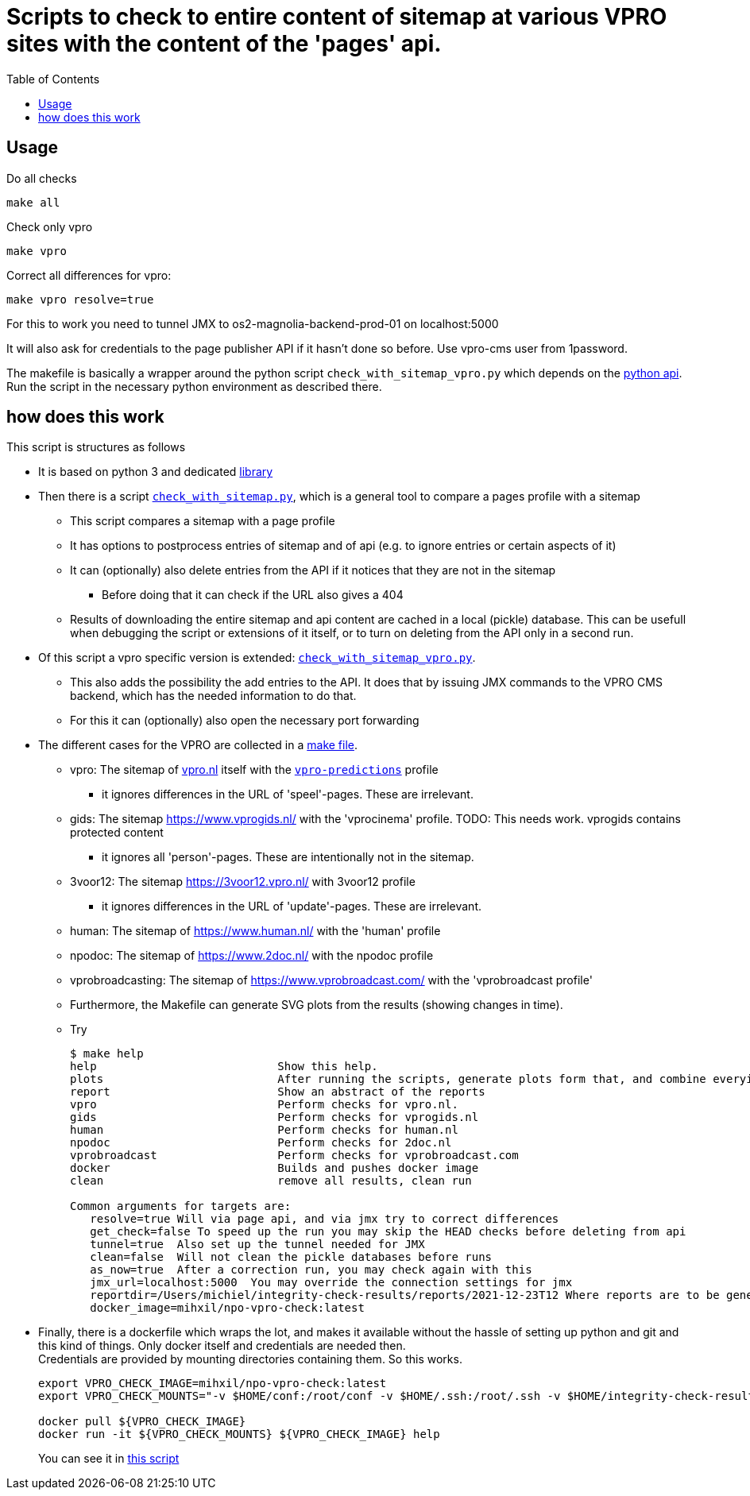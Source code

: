 = Scripts to check to entire content of sitemap at various VPRO sites with the content of the 'pages' api.
:toc:

== Usage

Do all checks

[source,bash]
----
make all
----

Check only vpro
[source,bash]
----
make vpro
----

Correct all differences for vpro:
[source,bash]
----
make vpro resolve=true
----
For this to work you need to tunnel JMX to os2-magnolia-backend-prod-01 on localhost:5000

It will also ask for credentials to the page publisher API if it hasn't done so before. Use vpro-cms user from 1password.

The makefile is basically a wrapper around the python script `check_with_sitemap_vpro.py` which depends on the
link:https://github.com/npo-poms/pyapi[python api]. Run the script in the necessary python environment as described there.

== how does this work

This script is structures as follows

* It is based on python 3 and dedicated link:https://github.com/npo-poms/pyapi[library]
* Then there is a script `link:../check_with_sitemap.py[check_with_sitemap.py]`, which is a general tool to compare a pages profile with a sitemap

  ** This script compares a sitemap with a page profile
  ** It has options to postprocess entries of sitemap and of api (e.g. to ignore entries or certain aspects of it)
  ** It can (optionally) also delete entries from the API if it notices that they are not in the sitemap
  *** Before doing that it can check if the URL also gives a 404
  ** Results of downloading the entire sitemap and api content are cached in a local (pickle) database. This can be usefull when debugging the script or extensions of it itself, or to turn on deleting from the API only in a second run.

* Of this script a vpro specific version is extended: `link:./check_with_sitemap_vpro.py[check_with_sitemap_vpro.py]`.
  ** This also adds the possibility the add entries to the API. It does that by issuing JMX commands to the VPRO CMS backend, which has the needed information to do that.
  ** For this it can (optionally) also open the necessary port forwarding

* The different cases for the VPRO are collected in a link:Makefile[make file].
  ** vpro: The sitemap of link:https://www.vpro.nl/sitemap.xml[vpro.nl] itself with the `link:https://rs.poms.omroep.nl/v1/api/profiles/vpro-predictions[vpro-predictions]` profile
    *** it ignores differences in the URL of 'speel'-pages. These are irrelevant.
  ** gids: The sitemap https://www.vprogids.nl/ with the 'vprocinema' profile. TODO: This needs work. vprogids contains protected content
    *** it ignores all 'person'-pages. These are intentionally not in the sitemap.
  ** 3voor12: The sitemap https://3voor12.vpro.nl/ with 3voor12 profile
    *** it ignores differences in the URL of 'update'-pages. These are irrelevant.
  ** human: The sitemap of https://www.human.nl/ with the 'human' profile
  ** npodoc: The sitemap of https://www.2doc.nl/ with the npodoc profile
  ** vprobroadcasting: The sitemap of https://www.vprobroadcast.com/ with the 'vprobroadcast profile'
  ** Furthermore, the Makefile can generate SVG plots from the results (showing changes in time).
  ** Try
+
[source]
----
$ make help
help                           Show this help.
plots                          After running the scripts, generate plots form that, and combine everying in one plot too.
report                         Show an abstract of the reports
vpro                           Perform checks for vpro.nl.
gids                           Perform checks for vprogids.nl
human                          Perform checks for human.nl
npodoc                         Perform checks for 2doc.nl
vprobroadcast                  Perform checks for vprobroadcast.com
docker                         Builds and pushes docker image
clean                          remove all results, clean run

Common arguments for targets are:
   resolve=true Will via page api, and via jmx try to correct differences
   get_check=false To speed up the run you may skip the HEAD checks before deleting from api
   tunnel=true  Also set up the tunnel needed for JMX
   clean=false  Will not clean the pickle databases before runs
   as_now=true  After a correction run, you may check again with this
   jmx_url=localhost:5000  You may override the connection settings for jmx
   reportdir=/Users/michiel/integrity-check-results/reports/2021-12-23T12 Where reports are to be generated
   docker_image=mihxil/npo-vpro-check:latest
----

* Finally, there is a dockerfile which wraps the lot, and makes it available without the hassle of setting up python and git and this kind of things. Only docker itself and credentials are needed then.
 +
Credentials are provided by mounting directories containing them. So this works.
+
[source]
----
export VPRO_CHECK_IMAGE=mihxil/npo-vpro-check:latest
export VPRO_CHECK_MOUNTS="-v $HOME/conf:/root/conf -v $HOME/.ssh:/root/.ssh -v $HOME/integrity-check-results:/root/integrity-check-results"

docker pull ${VPRO_CHECK_IMAGE}
docker run -it ${VPRO_CHECK_MOUNTS} ${VPRO_CHECK_IMAGE} help
----
You can see it in link:run-in-docker.sh[this script]



